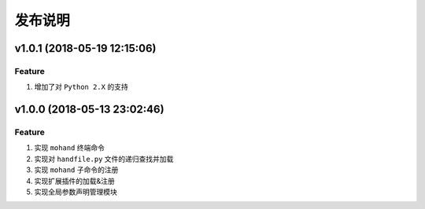 .. _develop-release:

========
发布说明
========

v1.0.1 (2018-05-19 12:15:06)
----------------------------

Feature
~~~~~~~

#. 增加了对 ``Python 2.X`` 的支持


v1.0.0 (2018-05-13 23:02:46)
----------------------------

Feature
~~~~~~~

#. 实现 ``mohand`` 终端命令
#. 实现对 ``handfile.py`` 文件的递归查找并加载
#. 实现 ``mohand`` 子命令的注册
#. 实现扩展插件的加载&注册
#. 实现全局参数声明管理模块
